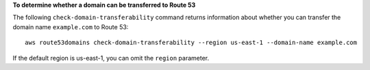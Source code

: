 **To determine whether a domain can be transferred to Route 53**

The following ``check-domain-transferability`` command returns information about whether you can transfer the domain name ``example.com`` to Route 53::

  aws route53domains check-domain-transferability --region us-east-1 --domain-name example.com

If the default region is us-east-1, you can omit the ``region`` parameter.